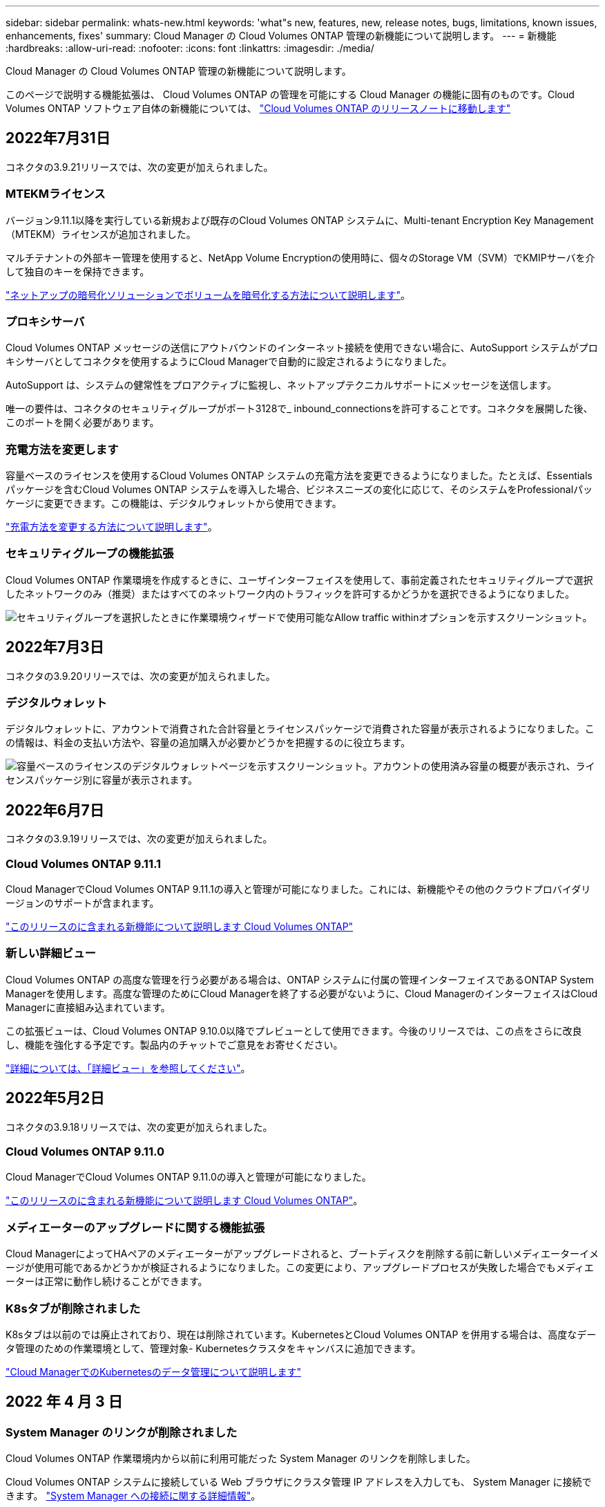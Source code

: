 ---
sidebar: sidebar 
permalink: whats-new.html 
keywords: 'what"s new, features, new, release notes, bugs, limitations, known issues, enhancements, fixes' 
summary: Cloud Manager の Cloud Volumes ONTAP 管理の新機能について説明します。 
---
= 新機能
:hardbreaks:
:allow-uri-read: 
:nofooter: 
:icons: font
:linkattrs: 
:imagesdir: ./media/


[role="lead"]
Cloud Manager の Cloud Volumes ONTAP 管理の新機能について説明します。

このページで説明する機能拡張は、 Cloud Volumes ONTAP の管理を可能にする Cloud Manager の機能に固有のものです。Cloud Volumes ONTAP ソフトウェア自体の新機能については、 https://docs.netapp.com/us-en/cloud-volumes-ontap-relnotes/index.html["Cloud Volumes ONTAP のリリースノートに移動します"^]



== 2022年7月31日

コネクタの3.9.21リリースでは、次の変更が加えられました。



=== MTEKMライセンス

バージョン9.11.1以降を実行している新規および既存のCloud Volumes ONTAP システムに、Multi-tenant Encryption Key Management（MTEKM）ライセンスが追加されました。

マルチテナントの外部キー管理を使用すると、NetApp Volume Encryptionの使用時に、個々のStorage VM（SVM）でKMIPサーバを介して独自のキーを保持できます。

https://docs.netapp.com/us-en/cloud-manager-cloud-volumes-ontap/task-encrypting-volumes.html["ネットアップの暗号化ソリューションでボリュームを暗号化する方法について説明します"]。



=== プロキシサーバ

Cloud Volumes ONTAP メッセージの送信にアウトバウンドのインターネット接続を使用できない場合に、AutoSupport システムがプロキシサーバとしてコネクタを使用するようにCloud Managerで自動的に設定されるようになりました。

AutoSupport は、システムの健常性をプロアクティブに監視し、ネットアップテクニカルサポートにメッセージを送信します。

唯一の要件は、コネクタのセキュリティグループがポート3128で_ inbound_connectionsを許可することです。コネクタを展開した後、このポートを開く必要があります。



=== 充電方法を変更します

容量ベースのライセンスを使用するCloud Volumes ONTAP システムの充電方法を変更できるようになりました。たとえば、Essentialsパッケージを含むCloud Volumes ONTAP システムを導入した場合、ビジネスニーズの変化に応じて、そのシステムをProfessionalパッケージに変更できます。この機能は、デジタルウォレットから使用できます。

https://docs.netapp.com/us-en/cloud-manager-cloud-volumes-ontap/task-manage-capacity-licenses.html["充電方法を変更する方法について説明します"]。



=== セキュリティグループの機能拡張

Cloud Volumes ONTAP 作業環境を作成するときに、ユーザインターフェイスを使用して、事前定義されたセキュリティグループで選択したネットワークのみ（推奨）またはすべてのネットワーク内のトラフィックを許可するかどうかを選択できるようになりました。

image:https://raw.githubusercontent.com/NetAppDocs/cloud-manager-cloud-volumes-ontap/main/media/screenshot-allow-traffic.png["セキュリティグループを選択したときに作業環境ウィザードで使用可能なAllow traffic withinオプションを示すスクリーンショット。"]

ifdef::azure[]



== 2022年7月18日



=== Azureの新しいライセンスパッケージです

Azure Marketplaceサブスクリプションでのお支払い時に、Cloud Volumes ONTAP 用に2つの容量ベースのライセンスパッケージが新たに提供されます。

* *最適化*：プロビジョニングされた容量とI/O処理に別々に課金します
* * Edge Cache*:のライセンス https://cloud.netapp.com/cloud-volumes-edge-cache["Cloud Volume エッジキャッシュ"^]


https://docs.netapp.com/us-en/cloud-manager-cloud-volumes-ontap/concept-licensing.html#packages["これらのライセンスパッケージの詳細については、こちらをご覧ください"]。

endif::azure[]



== 2022年7月3日

コネクタの3.9.20リリースでは、次の変更が加えられました。



=== デジタルウォレット

デジタルウォレットに、アカウントで消費された合計容量とライセンスパッケージで消費された容量が表示されるようになりました。この情報は、料金の支払い方法や、容量の追加購入が必要かどうかを把握するのに役立ちます。

image:https://raw.githubusercontent.com/NetAppDocs/cloud-manager-cloud-volumes-ontap/main/media/screenshot-digital-wallet-summary.png["容量ベースのライセンスのデジタルウォレットページを示すスクリーンショット。アカウントの使用済み容量の概要が表示され、ライセンスパッケージ別に容量が表示されます。"]

ifdef::aws[]



=== Elastic Volumesの機能拡張

Cloud Managerで、ユーザインターフェイスからCloud Volumes ONTAP の作業環境を作成する際に、Amazon EBS Elastic Volumes機能がサポートされるようになりました。Elastic Volumes機能は、GP3またはio1ディスクを使用している場合、デフォルトで有効になっています。初期容量はストレージのニーズに基づいて選択し、Cloud Volumes ONTAP の導入後に変更することができます。

https://docs.netapp.com/us-en/cloud-manager-cloud-volumes-ontap/concept-aws-elastic-volumes.html["Elastic VolumesのAWSサポートの詳細については、こちらをご覧ください"]。



=== AWSのONTAP S3ライセンス

AWSでバージョン9.11.0以降を実行している新規および既存のCloud Volumes ONTAP システムにONTAP S3ライセンスが追加されました。

https://docs.netapp.com/us-en/ontap/object-storage-management/index.html["ONTAP で S3 オブジェクトストレージサービスを設定および管理する方法について説明します"^]

endif::aws[]

ifdef::azure[]



=== Azure Cloudリージョンが新たにサポートされます

9.10.1リリース以降、Azure West US 3リージョンでCloud Volumes ONTAP がサポートされるようになりました。

https://cloud.netapp.com/cloud-volumes-global-regions["Cloud Volumes ONTAP でサポートされるリージョンの完全なリストを表示します"^]



=== AzureのONTAP S3ライセンス

バージョン9.9.1以降を実行する新規および既存のCloud Volumes ONTAP システムにONTAP S3ライセンスが追加されました。

https://docs.netapp.com/us-en/ontap/object-storage-management/index.html["ONTAP で S3 オブジェクトストレージサービスを設定および管理する方法について説明します"^]

endif::azure[]

ifdef::gcp[]

<stdin>で未解決のディレクティブ:_include/whats-new-July - GCP.adoc[]

endif::gcp[]



== 2022年6月7日

コネクタの3.9.19リリースでは、次の変更が加えられました。



=== Cloud Volumes ONTAP 9.11.1

Cloud ManagerでCloud Volumes ONTAP 9.11.1の導入と管理が可能になりました。これには、新機能やその他のクラウドプロバイダリージョンのサポートが含まれます。

https://docs.netapp.com/us-en/cloud-volumes-ontap-relnotes["このリリースのに含まれる新機能について説明します Cloud Volumes ONTAP"^]



=== 新しい詳細ビュー

Cloud Volumes ONTAP の高度な管理を行う必要がある場合は、ONTAP システムに付属の管理インターフェイスであるONTAP System Managerを使用します。高度な管理のためにCloud Managerを終了する必要がないように、Cloud ManagerのインターフェイスはCloud Managerに直接組み込まれています。

この拡張ビューは、Cloud Volumes ONTAP 9.10.0以降でプレビューとして使用できます。今後のリリースでは、この点をさらに改良し、機能を強化する予定です。製品内のチャットでご意見をお寄せください。

https://docs.netapp.com/us-en/cloud-manager-cloud-volumes-ontap/task-administer-advanced-view.html["詳細については、「詳細ビュー」を参照してください"]。

ifdef::aws[]



=== Amazon EBS Elastic Volumesのサポート

Cloud Volumes ONTAP アグリゲートでAmazon EBS Elastic Volumes機能がサポートされるため、パフォーマンスが向上して容量が追加されると同時に、必要に応じて基盤となるディスク容量がCloud Managerで自動的に拡張されます。

Elastic Volumeは、Cloud Volumes ONTAP 9.11.0システム以降、GP3およびio1 EBSディスクタイプでサポートされます。

https://docs.netapp.com/us-en/cloud-manager-cloud-volumes-ontap/concept-aws-elastic-volumes.html["Elastic Volumesのサポートに関する詳細情報"]。

Elastic Volumesをサポートするために、Connectorに対する新しいAWS権限が必要になることに注意してください。

[source, json]
----
"ec2:DescribeVolumesModifications",
"ec2:ModifyVolume",
----
Cloud Managerに追加したAWSクレデンシャルの各セットに、これらの権限を必ず付与してください。 https://docs.netapp.com/us-en/cloud-manager-setup-admin/reference-permissions-aws.html["AWSの最新のコネクタポリシーを確認します"^]。



=== 共有AWSサブネットでのHAペアの導入をサポートします

Cloud Volumes ONTAP 9.11.1では、AWS VPC共有がサポートされています。このリリースのコネクタでは、APIを使用するときにAWS共有サブネットにHAペアを導入できます。

link:task-deploy-aws-shared-vpc.html["共有サブネットにHAペアを導入する方法について説明します"]。

endif::aws[]

ifdef::azure[]



=== サービスエンドポイントを使用する場合は、ネットワークアクセスが制限されます

Cloud Volumes ONTAP とストレージアカウント間の接続にVNetサービスエンドポイントを使用する際に、Cloud Managerはネットワークアクセスを制限するようになりました。Azure Private Link接続を無効にすると、Cloud Managerはサービスエンドポイントを使用します。

https://docs.netapp.com/us-en/cloud-manager-cloud-volumes-ontap/task-enabling-private-link.html["Cloud Volumes ONTAP でのAzureプライベートリンク接続の詳細については、こちらをご覧ください"]。

endif::azure[]

ifdef::gcp[]



=== Google CloudでのStorage VMの作成がサポートされます

Google CloudのCloud Volumes ONTAP では、9.11.1リリース以降、複数のStorage VMがサポートされています。このリリースのコネクタから、Cloud Managerを使用して、Google CloudのCloud Volumes ONTAP HAペアにStorage VMを作成できます。

Storage VMの作成をサポートするには、次のコネクタに対する新しいGoogle Cloud権限が必要です。

[source, yaml]
----
- compute.instanceGroups.get
- compute.addresses.get
----
ONTAP CLIまたはSystem Managerを使用して、シングルノードシステムにStorage VMを作成する必要があります。

* https://docs.netapp.com/us-en/cloud-volumes-ontap-relnotes/reference-limits-gcp.html#storage-vm-limits["Google CloudのStorage VMの制限に関する詳細を確認できます"^]
* https://docs.netapp.com/us-en/cloud-manager-cloud-volumes-ontap/task-managing-svms-gcp.html["Google CloudでCloud Volumes ONTAP 向けのデータ提供用Storage VMを作成する方法をご確認ください"]


endif::gcp[]



== 2022年5月2日

コネクタの3.9.18リリースでは、次の変更が加えられました。



=== Cloud Volumes ONTAP 9.11.0

Cloud ManagerでCloud Volumes ONTAP 9.11.0の導入と管理が可能になりました。

https://docs.netapp.com/us-en/cloud-volumes-ontap-relnotes["このリリースのに含まれる新機能について説明します Cloud Volumes ONTAP"^]。



=== メディエーターのアップグレードに関する機能拡張

Cloud ManagerによってHAペアのメディエーターがアップグレードされると、ブートディスクを削除する前に新しいメディエーターイメージが使用可能であるかどうかが検証されるようになりました。この変更により、アップグレードプロセスが失敗した場合でもメディエーターは正常に動作し続けることができます。



=== K8sタブが削除されました

K8sタブは以前のでは廃止されており、現在は削除されています。KubernetesとCloud Volumes ONTAP を併用する場合は、高度なデータ管理のための作業環境として、管理対象- Kubernetesクラスタをキャンバスに追加できます。

https://docs.netapp.com/us-en/cloud-manager-kubernetes/concept-kubernetes.html["Cloud ManagerでのKubernetesのデータ管理について説明します"^]

ifdef::azure[]



=== Azureの年間契約

EssentialsパッケージとProfessionalパッケージは、年間契約を通じてAzureで利用できるようになりました。年間契約を購入するには、ネットアップの営業担当者にお問い合わせください。この契約は、Azure Marketplaceでのプライベートオファーとして提供されます。

ネットアップがお客様とプライベートオファーを共有したあとは、Azure Marketplaceでの作業環境の作成時にサブスクリプションするときに、年間プランを選択できます。

https://docs.netapp.com/us-en/cloud-manager-cloud-volumes-ontap/concept-licensing.html["ライセンスの詳細については、こちらをご覧ください"]。

endif::azure[]

ifdef::aws[]



=== S3 Glacierのインスタント検索

Amazon S3 Glacier Instant Retrievalストレージクラスに階層化データを格納できるようになりました。

https://docs.netapp.com/us-en/cloud-manager-cloud-volumes-ontap/task-tiering.html#changing-the-storage-class-for-tiered-data["階層化データのストレージクラスを変更する方法について説明します"]。



=== コネクタに新しいAWS権限が必要です

単一のAvailability Zone（AZ；アベイラビリティゾーン）にHAペアを導入する際にAWS分散配置グループを作成するためには、次の権限が必要です。

[source, json]
----
"ec2:DescribePlacementGroups",
"iam:GetRolePolicy",
----
これらの権限は、Cloud Managerによる配置グループの作成方法を最適化するために必要になります。

Cloud Managerに追加したAWSクレデンシャルの各セットに、これらの権限を必ず付与してください。 https://docs.netapp.com/us-en/cloud-manager-setup-admin/reference-permissions-aws.html["AWSの最新のコネクタポリシーを確認します"^]。

endif::aws[]

ifdef::gcp[]



=== 新しいGoogle Cloudリージョンサポート

9.10.1リリース以降、Cloud Volumes ONTAP は次のGoogle Cloudリージョンでサポートされるようになりました。

* デリー（アジア-サウス2）
* メルボルン（オーストラリア-スモアカス2）
* Milan（Europe - west8）-シングルノードのみ
* Santiago（southamerica-west1）-シングルノードのみ


https://cloud.netapp.com/cloud-volumes-global-regions["Cloud Volumes ONTAP でサポートされるリージョンの完全なリストを表示します"^]



=== Google Cloudでのn2標準16のサポート

Google CloudのCloud Volumes ONTAP では、9.10.1リリース以降のn2標準-16マシンタイプがサポートされます。

https://docs.netapp.com/us-en/cloud-volumes-ontap-relnotes/reference-configs-gcp.html["Google CloudでCloud Volumes ONTAP がサポートされている構成を表示します"^]



=== Google Cloudファイアウォールポリシーの機能強化

* Google CloudでCloud Volumes ONTAP HAペアを作成すると、VPC内の既存のすべてのファイアウォールポリシーがCloud Managerに表示されるようになりました。
+
以前は、Cloud Managerでは、ターゲットタグのないVPC -1、VPC -2、またはVPC -3のポリシーは表示されませんでした。

* Google CloudでCloud Volumes ONTAP シングルノードシステムを作成する際に、定義済みのファイアウォールポリシーで、選択したVPC内のトラフィックのみを許可するか（推奨）、すべてのVPC内のトラフィックを許可するかを選択できるようになりました。




=== Google Cloudサービスアカウントの機能強化

Cloud Volumes ONTAP で使用するGoogle Cloudサービスアカウントを選択すると、Cloud Managerに各サービスアカウントに関連付けられているEメールアドレスが表示されるようになりました。メールアドレスを表示すると、同じ名前を共有するサービスアカウントを区別しやすくなります。

image:https://raw.githubusercontent.com/NetAppDocs/cloud-manager-cloud-volumes-ontap/main/media/screenshot-google-cloud-service-account.png["サービスアカウントフィールドのスクリーンショット"]

endif::gcp[]



== 2022 年 4 月 3 日



=== System Manager のリンクが削除されました

Cloud Volumes ONTAP 作業環境内から以前に利用可能だった System Manager のリンクを削除しました。

Cloud Volumes ONTAP システムに接続している Web ブラウザにクラスタ管理 IP アドレスを入力しても、 System Manager に接続できます。 https://docs.netapp.com/us-en/cloud-manager-cloud-volumes-ontap/task-connecting-to-otc.html["System Manager への接続に関する詳細情報"]。



=== WORM ストレージの充電

導入時の特別料金が期限切れになり、 WORM ストレージの使用料が請求されます。WORM ボリュームのプロビジョニング済みの合計容量に基づいて、 1 時間ごとに課金されます。この環境 の新規および既存の Cloud Volumes ONTAP システムです。

https://cloud.netapp.com/pricing["WORM ストレージの価格設定については、こちらをご覧ください"^]。



== 2022 年 2 月 27 日

コネクタの3.9.16リリースでは、次の変更が加えられました。



=== ボリュームウィザードの再設計

特定のアグリゲートに * Advanced allocation * オプションからボリュームを作成するときに、新しいボリューム作成ウィザードを使用できるようになりました。

https://docs.netapp.com/us-en/cloud-manager-cloud-volumes-ontap/task-create-volumes.html["特定のアグリゲートにボリュームを作成する方法について説明します"]。



== 2022 年 2 月 9 日



=== 市場の最新情報

* EssentialsパッケージとProfessionalパッケージは、すべてのクラウドプロバイダマーケットプレイスで利用できるようになりました。
+
容量単位の課金方法では、時間単位での支払いや、年間契約の購入をクラウドプロバイダから直接行うことができます。容量単位のライセンスは、ネットアップから直接購入することもできます。

+
クラウドマーケットプレイスで既存のサブスクリプションがある場合は、それらの新しいサービスにも自動的にサブスクライブされます。新しい Cloud Volumes ONTAP 作業環境の導入時に、容量単位の課金を選択できます。

+
新規のお客様の場合、 Cloud Manager は新しい作業環境の作成時に登録を求めるプロンプトを表示します。

* すべてのクラウドプロバイダマーケットプレイスからのノード単位のライセンスが廃止され、新しいユーザには提供されなくなりました。これには、年間契約と時間単位のサブスクリプション（ Explore 、 Standard 、 Premium ）が含まれます。
+
この充電方法は、有効なサブスクリプションをお持ちの既存のお客様には引き続きご利用いただけます。



https://docs.netapp.com/us-en/cloud-manager-cloud-volumes-ontap/concept-licensing.html["Cloud Volumes ONTAP のライセンスオプションの詳細については、こちらをご覧ください"]。



== 2022 年 2 月 6 日



=== 未割り当ての Exchange ライセンス

Cloud Volumes ONTAP 用の未割り当てのノードベースライセンスがあり、使用していない場合は、そのライセンスを Cloud Backup ライセンス、 Cloud Data Sense ライセンス、 Cloud Tiering ライセンスに変換してライセンスを交換できるようになりました。

この操作により、 Cloud Volumes ONTAP ライセンスが取り消され、同じ有効期限のサービスに対してドル相当のライセンスが作成されます。

https://docs.netapp.com/us-en/cloud-manager-cloud-volumes-ontap/task-manage-node-licenses.html#exchange-unassigned-node-based-licenses["未割り当てのノードベースライセンスを交換する方法について説明します"]。



== 2022 年 1 月 30 日

コネクタの3.9.15リリースでは、次の変更が加えられました。



=== ライセンスの選択を再設計

新しい Cloud Volumes ONTAP 作業環境を作成する際に、ライセンス選択画面を再設計しました。この変更は、 2021 年 7 月に導入された容量別課金方法と、クラウドプロバイダマーケットプレイスを通じて提供される予定のサービスを反映しています。



=== デジタルウォレットの更新

Cloud Volumes ONTAP ライセンスを 1 つのタブに統合し、 * デジタルウォレット * を更新しました。



== 2022 年 1 月 2 日

コネクタの3.9.14リリースでは、次の変更が加えられました。

ifdef::azure[]



=== 追加のAzure VMタイプがサポートされます

Cloud Volumes ONTAP は、 9.10.1 リリース以降、 Microsoft Azure で次の VM タイプでサポートされるようになりました。

* E4ds_v4
* E8ds_v4
* E32ds_v4
* E48ds_v4


にアクセスします https://docs.netapp.com/us-en/cloud-volumes-ontap-relnotes["Cloud Volumes ONTAP リリースノート"^] サポートされる構成の詳細については、を参照してください。

endif::azure[]



=== FlexClone による課金の更新

を使用する場合 link:concept-licensing.html["容量単位のライセンスです"^] Cloud Volumes ONTAP については、 FlexClone ボリュームで使用される容量の追加料金は発生しません。



=== 充電方法が表示されます

Cloud Volumes ONTAP ワーク環境ごとの充電方法がキャンバスの右側のパネルに表示されるようになりました。

image:screenshot-cvo-charging-method.png["Cloud Volumes ONTAP 作業環境の充電方法を示すスクリーンショット。キャンバスから作業環境を選択すると、右側のパネルに表示されます。"]



=== ユーザ名を選択します

Cloud Volumes ONTAP 作業環境を作成する際に、デフォルトの admin ユーザ名ではなく、優先ユーザ名を入力できるようになりました。

image:screenshot-cvo-user-name.png["ユーザ名を指定できる作業環境ウィザードの詳細とクレデンシャルページのスクリーンショット。"]



=== ボリューム作成の機能拡張

ボリューム作成機能がいくつか強化されました。

* 使いやすいようにボリューム作成ウィザードの設計が変更されました。
* ボリュームに追加するタグがアプリケーションテンプレートサービスに関連付けられ、リソースの管理を整理して簡単にすることができます。
* これで、 NFS 用のカスタムエクスポートポリシーを選択できるようになりました。


image:screenshot-cvo-create-volume.png["新しいボリュームの作成時にプロトコルページを示すスクリーンショット。"]



== 2021 年 11 月 28 日

コネクタの3.9.13リリースでは、次の変更が加えられました。



=== Cloud Volumes ONTAP 9.10.1

Cloud Manager で Cloud Volumes ONTAP 9.10.1 の導入と管理が可能になりました。

https://docs.netapp.com/us-en/cloud-volumes-ontap-relnotes["このリリースのに含まれる新機能について説明します Cloud Volumes ONTAP"^]。



=== Keystone Flex サブスクリプション

Keystone Flex Subscriptions を使用して、 Cloud Volumes ONTAP HA ペアの料金を支払うことができるようになりました。

Keystone Flex サブスクリプションは、成長に合わせて購入できるサブスクリプションベースのサービスです。 OPEX 消費モデルを希望するお客様に、設備投資やリースを先に行うお客様にシームレスなハイブリッドクラウドエクスペリエンスを提供します。

Keystone Flex サブスクリプションは、 Cloud Manager から導入可能なすべての新しいバージョンの Cloud Volumes ONTAP でサポートされます。

* https://www.netapp.com/services/subscriptions/keystone/flex-subscription/["Keystone Flex Subscriptions の詳細をご覧ください"^]。
* link:task-manage-keystone.html["Cloud Manager の Keystone Flex Subscriptions を活用する方法をご紹介します"]。


ifdef::aws[]



=== AWS リージョンが新たにサポートされるようになり

Cloud Volumes ONTAP は、 AWS アジア太平洋（大阪）リージョン（ AP-F北東 -3 ）でサポートされるようになりました。

endif::aws[]

ifdef::azure[]



=== ポート削減

Azure の Cloud Volumes ONTAP システムでは、シングルノードシステムと HA ペアの両方に対してポート 8023 と 49000 が開かれなくなりました。

これにより、 Cloud Volumes ONTAP の _new_環境 システムが、 3.9.13 リリース以降のコネクタから変更されます。

endif::azure[]



== 2021 年 10 月 4 日

コネクタの3.9.11リリースでは、次の変更が加えられました。



=== Cloud Volumes ONTAP 9.10.0

Cloud Manager で Cloud Volumes ONTAP 9.10.0 の導入と管理が可能になりました。

https://docs.netapp.com/us-en/cloud-volumes-ontap-9100-relnotes["このリリースのに含まれる新機能について説明します Cloud Volumes ONTAP"^]。

ifdef::azure[]



== 2021 年 9 月 2 日

コネクタの3.9.10リリースでは、次の変更が加えられました。



=== Azure のお客様が管理する暗号化キー

データは、を使用して Azure の Cloud Volumes ONTAP で自動的に暗号化されます https://azure.microsoft.com/en-us/documentation/articles/storage-service-encryption/["Azure Storage Service Encryption の略"^] Microsoft が管理するキーを使用する場合：ただし、次の手順を実行する代わりに、お客様が管理する独自の暗号化キーを使用できるようになりました。

. Azure で、キーヴォールトを作成し、そのヴォールトでキーを生成します。
. Cloud Manager から、 API を使用して、キーを使用する Cloud Volumes ONTAP 作業環境を作成します。


link:task-set-up-azure-encryption.html["これらの手順の詳細については、こちらをご覧ください"]。

endif::azure[]



== 2021 年 7 月 7 日

3.9.8リリースのコネクタには、次の変更が加えられています。



=== 新しい充電方法

Cloud Volumes ONTAP では、新しい充電方法を利用できます。

* * 容量ベースの BYOL * ：容量ベースのライセンスでは、 TiB あたりの Cloud Volumes ONTAP 料金を支払うことができます。このライセンスはネットアップアカウントに関連付けられており、ライセンスで十分な容量が確保されていれば、複数の Cloud Volumes ONTAP システムを作成できるようになっています。容量ベースのライセンスは、 _Essentials_or_Professional_ のいずれかのパッケージ形式で提供されます。
* * Freemium offering * ： Freemium により、ネットアップのすべての Cloud Volumes ONTAP 機能を無償で使用できます（クラウドプロバイダの料金は引き続き適用されます）。システムあたりのプロビジョニング可能な容量は 500 GiB に制限されており、サポート契約はありません。最大 10 個の Freemium システムを使用できます。
+
link:concept-licensing.html["これらのライセンスオプションの詳細については、こちらをご覧ください"]。

+
以下に、充電方法の例を示します。

+
image:screenshot_cvo_charging_methods.png["Cloud Volumes ONTAP 作業環境ウィザードのスクリーンショット。充電方法を選択できます。"]





=== 一般的に使用できる WORM ストレージ

Write Once 、 Read Many （ WORM ）ストレージはプレビューではなくなり、 Cloud Volumes ONTAP で一般的に使用できるようになりました。 link:concept-worm.html["WORM ストレージの詳細については、こちらをご覧ください。"]。

ifdef::aws[]



=== AWS で m5dn.24xlarge をサポートしています

9.9.1 リリース以降、 Cloud Volumes ONTAP では m5dn.24xlarge インスタンスタイプがサポートされるようになりました。課金方式は PAYGO Premium 、 Bring Your Own License （ BYOL ；お客様所有のライセンスを使用）、 Freemium です。

https://docs.netapp.com/us-en/cloud-volumes-ontap-relnotes/reference-configs-aws.html["AWS で Cloud Volumes ONTAP のサポートされている構成を表示します"^]。

endif::aws[]

ifdef::azure[]



=== 既存の Azure リソースグループを選択します

Azure で Cloud Volumes ONTAP システムを作成する際に、 VM とその関連リソースに対して既存のリソースグループを選択できるようになりました。

image:screenshot_azure_resource_group.png["既存のリソースグループを選択できる作業環境作成ウィザードのスクリーンショット。"]

導入に失敗したり削除したりした場合、 Cloud Manager は次の権限を使用してリソースグループから Cloud Volumes ONTAP リソースを削除します。

[source, json]
----
"Microsoft.Network/privateEndpoints/delete",
"Microsoft.Compute/availabilitySets/delete",
----
Cloud Manager に追加した Azure クレデンシャルの各セットに、これらの権限を必ず付与してください。 https://docs.netapp.com/us-en/cloud-manager-setup-admin/reference-permissions-azure.html["Azureの最新のコネクタポリシーを表示します"^]。



=== Blob パブリックアクセスが Azure で無効になりました

セキュリティの強化として、 Cloud Volumes ONTAP 用のストレージアカウントの作成時に Cloud Manager で * Blob パブリックアクセス * が無効になるようになりました。



=== Azure Private Link の機能強化

デフォルトで、 Cloud Manager は、新しい Cloud Volumes ONTAP システムのブート診断ストレージアカウントで Azure Private Link 接続を有効にするようになりました。

つまり、 Cloud Volumes ONTAP の _all_storage アカウントでプライベートリンクが使用されるようになります。

link:task-enabling-private-link.html["Azure プライベートリンクとクラウドの使用の詳細については、こちらをご覧ください Volume ONTAP の略"]。

endif::azure[]

ifdef::gcp[]



=== Google Cloud 内の分散型の永続的ディスク

9.9.1 リリース以降、 Cloud Volumes ONTAP では Balanced Persistent Disk （ pd-bBalanced ）がサポートされるようになりました。

この SSD は、 GiB あたりの IOPS を下げて、パフォーマンスとコストのバランスを取ります。



=== Custom-4-16384 は Google Cloud でサポートされなくなりました

新しい Cloud Volumes ONTAP システムでは、 custom-4-16384 マシンタイプはサポートされなくなりました。

このタイプのマシンで既存のシステムを実行している場合は、引き続き使用できますが、 n2 標準 -4 マシンタイプに切り替えることをお勧めします。

https://docs.netapp.com/us-en/cloud-volumes-ontap-relnotes/reference-configs-gcp.html["GCP で Cloud Volumes ONTAP のサポートされている構成を表示します"^]。

endif::gcp[]



== 2021年5月30日

コネクタの3.9.7リリースでは、次の変更が加えられました。

ifdef::aws[]



=== AWS での新しいプロフェッショナルパッケージ

新しいプロフェッショナルパッケージでは、 AWS Marketplace で毎年契約を締結し、 Cloud Volumes ONTAP と Cloud Backup Service をバンドルできます。支払いは TiB あたりです。このサブスクリプションでは、オンプレミスのデータをバックアップすることはできません。

この支払いオプションを選択すると、 EBS ディスクを介して Cloud Volumes ONTAP システムあたり最大 2PiB をプロビジョニングし、 S3 オブジェクトストレージ（シングルノードまたは HA ）に階層化することができます。

にアクセスします https://aws.amazon.com/marketplace/pp/prodview-q7dg6zwszplri["AWS Marketplace のページ"^] 価格の詳細を表示するには、を参照してください https://docs.netapp.com/us-en/cloud-volumes-ontap-relnotes["Cloud Volumes ONTAP リリースノート"^] このライセンスオプションの詳細については、を参照してください。



=== AWS の EBS ボリュームでタグを使用します

新しい Cloud Volumes ONTAP 作業環境の作成時に、 Cloud Manager によって EBS ボリュームにタグが追加されるようになりました。タグは、 Cloud Volumes ONTAP の導入後に作成されたものです。

この変更は、サービス制御ポリシー（ SCP ）を使用して権限を管理する場合に役立ちます。

endif::aws[]



=== auto 階層化ポリシーの最小クーリング期間

auto 階層化ポリシーを使用してボリュームのデータ階層化を有効にした場合、 API を使用して最小クーリング期間を調整できるようになりました。

link:task-tiering.html#changing-the-cooling-period-for-the-auto-tiering-policy["最小クーリング期間の調整方法について説明します。"]



=== カスタムエクスポートポリシーの機能拡張

新しい NFS ボリュームを作成すると、カスタムのエクスポートポリシーが昇順に表示されるようになり、必要なエクスポートポリシーが簡単に見つかります。



=== 古いクラウド Snapshot の削除

Cloud Volumes ONTAP システムの導入時および電源をオフにするたびに作成されたルートディスクとブートディスクの古いクラウド Snapshot が Cloud Manager で削除されるようになりました。ルートボリュームとブートボリュームの両方に対して最新の 2 つの Snapshot のみが保持されます。

この機能拡張により、不要になった Snapshot を削除することでクラウドプロバイダのコストを削減できます。

ifdef::azure[]

Azure スナップショットを削除するには、 Connector で新しい権限が必要になることに注意してください。 https://docs.netapp.com/us-en/cloud-manager-setup-admin/reference-permissions-azure.html["Azureの最新のコネクタポリシーを表示します"^]。

[source, json]
----
"Microsoft.Compute/snapshots/delete"
----
endif::azure[]



== 2021 年 5 月 24 日



=== Cloud Volumes ONTAP 9.9.1

Cloud Volumes ONTAP 9.9.9..1. を導入および管理できるようになりました。

https://docs.netapp.com/us-en/cloud-volumes-ontap-991-relnotes["このリリースのに含まれる新機能について説明します Cloud Volumes ONTAP"^]。



== 2021 年 4 月 11 日

コネクタの3.9.5リリースでは、次の変更が加えられました。



=== 論理スペースのレポート

Cloud Manager で、 Cloud Volumes ONTAP 用に作成した最初の Storage VM の論理スペースのレポートを有効にするようになりました。

スペースが論理的に報告されると、 ONTAP は、 Storage Efficiency 機能で削減されたすべての物理スペースが使用済みと報告するようにボリュームスペースを報告します。

ifdef::aws[]



=== AWS で GP3 ディスクがサポートされます

Cloud Volumes ONTAP では、 9.7 リリース以降、 _General Purpose SSD （ GP3 ） _disks がサポートされるようになりました。GP3 ディスクは、幅広いワークロードのコストとパフォーマンスのバランスが取れた、最も低コストの SSD です。

link:task-planning-your-config.html#sizing-your-system-in-aws["Cloud Volumes ONTAP で GP3 ディスクを使用する方法については、こちらをご覧ください"]。



=== コールド HDD ディスクは AWS ではサポートされなくなりました

Cloud Volumes ONTAP はコールド HDD （ sc1 ）ディスクをサポートしなくなりました。

endif::aws[]

ifdef::azure[]



=== TLS 1.2 を使用して Azure ストレージアカウントを作成します

Cloud Manager が Azure for Cloud Volumes ONTAP でストレージアカウントを作成する際に、ストレージアカウントの TLS のバージョンが 1.2 になりました。

endif::azure[]



== 2021 年 3 月 8 日

コネクタの3.9.4リリースでは、次の変更が加えられました。



=== Cloud Volumes ONTAP 9.9.

Cloud Volumes ONTAP 9.9.9..0 を導入および管理できるようになりました。

https://docs.netapp.com/us-en/cloud-volumes-ontap-990-relnotes["このリリースのに含まれる新機能について説明します Cloud Volumes ONTAP"^]。

ifdef::aws[]



=== AWS C2S 環境をサポートします

クラウドサービス 9.8 を AWS Commercial Cloud Volumes ONTAP （ C2S ）環境に導入できるようになりました。

link:task-getting-started-aws-c2s.html["C2S の使用を開始する方法をご確認ください"]。



=== AWS 暗号化でユーザが管理する CMK を使用

Cloud Manager では、 AWS Key Management Service （ KMS ）を使用して Cloud Volumes ONTAP データを暗号化できるようになりました。Cloud Volumes ONTAP 9.9.9..0 以降では、お客様が管理する CMK を選択すると、 EBS ディスク上のデータと S3 に階層化されたデータが暗号化されます。これまでは、 EBS データだけが暗号化されていました。

Cloud Volumes ONTAP IAM ロールに CMK を使用するためのアクセス権を付与する必要があります。

link:task-setting-up-kms.html["Cloud で AWS KMS を設定する方法については、こちらをご覧ください Volume ONTAP の略"]。

endif::aws[]

ifdef::azure[]



=== Azure DoD のサポート

Cloud Volumes ONTAP 9.8 を、国防総省（ DoD ）の影響レベル 6 （ IL6 ）に導入できるようになりました。

endif::azure[]

ifdef::gcp[]



=== Google Cloud での IP アドレスの削減

Google Cloud で Cloud Volumes ONTAP 9.8 以降に必要な IP アドレスの数が削減されました。デフォルトでは、 IP アドレスを 1 つ減らす必要があります（インタークラスタ LIF をノード管理 LIF と統合しました）。また、 API を使用する場合は SVM 管理 LIF の作成を省略でき、追加の IP アドレスが不要になります。

link:reference-networking-gcp.html#requirements-for-cloud-volumes-ontap["Google Cloud の IP アドレス要件の詳細については、こちらをご覧ください"]。



=== Google Cloud での共有 VPC サポート

Google Cloud で Cloud Volumes ONTAP HA ペアを導入する際に、 VPC -1 、 VPC -2 、および VPC -3 の共有 VPC を選択できるようになりました。以前は、 VPC を共有できるのは VPC のみでした。この変更は Cloud Volumes ONTAP 9.8 以降でサポートされています。

link:reference-networking-gcp.html["Google Cloud のネットワーク要件の詳細については、こちらをご覧ください"]。

endif::gcp[]



== 2021年1月4日

コネクタの3.9.2リリースでは、次の変更が加えられています。

ifdef::aws[]



=== AWS がアウトポスト

数カ月前に、 Cloud Volumes ONTAP が Amazon Web Services （ AWS ）の提供開始を宣言したことを発表しました。本日は、 AWS のアウトポストで Cloud Manager と Cloud Volumes ONTAP を検証しました。

AWS Outpost を使用している場合は、 Working Environment ウィザードで Outpost VPC を選択して、その Outpost に Cloud Volumes ONTAP を導入できます。エクスペリエンスは、 AWS に存在する他の VPC と同じです。最初に、 AWS Outpost にコネクタを導入する必要があります。

指摘すべき制限事項はいくつかあります。

* でサポートされるのはシングルノードの Cloud Volumes ONTAP システムのみです 今回は
* Cloud Volumes で使用できる EC2 インスタンス ONTAP は、 Outpost で利用できる機能に限定されています
* 現時点では、汎用 SSD （ gp2 ）のみがサポートされます


endif::aws[]

ifdef::azure[]



=== サポートされている Azure リージョンで Ultra SSD VNVRAM を使用します

Cloud Volumes ONTAP では、 Ultra SSD をとして使用できるようになりました VNVRAM （ E32s_v3 VM タイプをで使用する場合） シングルノードシステム https://docs.microsoft.com/en-us/azure/virtual-machines/disks-enable-ultra-ssd["サポートされる任意の Azure リージョン"^]。

VNVRAM により、書き込みパフォーマンスが向上します。



=== Azure でアベイラビリティゾーンを選択してください

これで、シングルノードの Cloud Volumes ONTAP システムを導入するアベイラビリティゾーンを選択できます。AZ を選択しない場合は、 Cloud Manager によってその AZ が選択されます。

image:screenshot_azure_az.gif["リージョンを選択したあとに使用可能な Availability Zone ドロップダウンリストのスクリーンショット。"]

endif::azure[]

ifdef::gcp[]



=== Google Cloud の大容量ディスク

Cloud Volumes ONTAP は GCP で 64 TB のディスクをサポートするようになりました。


NOTE: GCP の制限により、ディスクのみの場合の最大システム容量は 256 TB のままです。



=== Google Cloud の新しいマシンタイプ

Cloud Volumes ONTAP では、次のマシンタイプがサポートされるようになりました

* N2 - 標準 -4 （ Explore ライセンスを含む、 BYOL を含む）
* 標準ライセンスを使用し、 BYOL を使用した N2-standard-8
* N2 - Standard - 32 （ Premium ライセンスを使用、 BYOL を使用）


endif::gcp[]

ifdef::azure[]



== 2020年11月3日

コネクタの3.9.0リリースでは、次の変更が加えられています。



=== Azure Private Link for Cloud Volumes ONTAP の略

デフォルトでは、 Cloud Manager が Cloud Volumes ONTAP とそれに関連付けられたストレージアカウント間の Azure Private Link 接続を有効にするようになりました。プライベートリンクは、 Azure のエンドポイント間の接続を保護します。

* https://docs.microsoft.com/en-us/azure/private-link/private-link-overview["Azure プライベートリンクの詳細については、こちらをご覧ください"^]
* link:task-enabling-private-link.html["Azure プライベートリンクとクラウドの使用の詳細については、こちらをご覧ください Volume ONTAP の略"]


endif::azure[]
